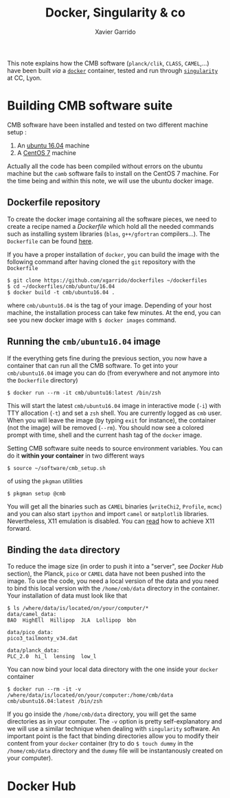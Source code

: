 #+TITLE: Docker, Singularity & co
#+AUTHOR: Xavier Garrido

This note explains how the CMB software (=planck/clik=, =CLASS=, =CAMEL=,...) have been built /via/ a
[[https://www.docker.com/][=docker=]] container, tested and run through [[https://www.sylabs.io/][=singularity=]] at CC, Lyon.

* Building CMB software suite

CMB software have been installed and tested on two different machine setup :
1) An [[http://releases.ubuntu.com/16.04.5/][ubuntu 16.04]] machine
2) A [[https://www.centos.org/download/][CentOS 7]] machine

Actually all the code has been compiled without errors on the ubuntu machine but the =camb= software
fails to install on the CentOS 7 machine. For the time being and within this note, we will use the
ubuntu docker image.

** Dockerfile repository

To create the docker image containing all the software pieces, we need to create a recipe named a
/Dockerfile/ which hold all the needed commands such as installing system libraries (=blas=,
=g++/gfortran= compilers...). The =Dockerfile= can be found [[https://github.com/xgarrido/dockerfiles/tree/master/cmb/ubuntu/16.04][here]].

If you have a proper installation of =docker=, you can build the image with the following command
after having cloned the =git= repository with the =Dockerfile=
#+BEGIN_SRC shell
  $ git clone https://github.com/xgarrido/dockerfiles ~/dockerfiles
  $ cd ~/dockerfiles/cmb/ubuntu/16.04
  $ docker build -t cmb/ubuntu16.04 .
#+END_SRC
where =cmb/ubuntu16.04= is the tag of your image. Depending of your host machine, the installation
process can take few minutes. At the end, you can see you new docker image with =$ docker images=
command.

** Running the =cmb/ubuntu16.04= image

If the everything gets fine during the previous section, you now have a container that can run all
the CMB software. To get into your =cmb/ubuntu16.04= image you can do (from everywhere and not anymore
into the =Dockerfile= directory)
#+BEGIN_SRC shell
  $ docker run --rm -it cmb/ubuntu16:latest /bin/zsh
#+END_SRC

This will start the latest =cmb/ubuntu16.04= image in interactive mode (=-i=) with TTY allocation (=-t=)
and set a =zsh= shell. You are currently logged as =cmb= user. When you will leave the image (by typing
=exit= for instance), the container (not the image) will be removed (=--rm=). You should now see a
colored prompt with time, shell and the current hash tag of the =docker= image.

Setting CMB software suite needs to source environment variables. You can do it *within your
container* in two different ways
#+BEGIN_SRC shell
  $ source ~/software/cmb_setup.sh
#+END_SRC
of using the =pkgman= utilities
#+BEGIN_SRC shell
  $ pkgman setup @cmb
#+END_SRC

You will get all the binaries such as =CAMEL= binaries (=writeChi2=, =Profile=, =mcmc=) and you can also
start =ipython= and import =camel= or =matplotlib= libraries. Nevertheless, X11 emulation is disabled. You
can [[https://github.com/xgarrido/dockerfiles/blob/master/README.org][read]] how to achieve X11 forward.

** Binding the =data= directory

To reduce the image size (in order to push it into a "server", see [[Docker Hub]] section), the Planck,
=pico= or =CAMEL= data have not been pushed into the image. To use the code, you need a local version of
the data and you need to bind this local version with the =/home/cmb/data= directory in the
container. Your installation of data must look like that
#+BEGIN_SRC shell
$ ls /where/data/is/located/on/your/computer/*
data/camel_data:
BAO  HighEll  Hillipop  JLA  Lollipop  bbn

data/pico_data:
pico3_tailmonty_v34.dat

data/planck_data:
PLC_2.0  hi_l  lensing  low_l
#+END_SRC

You can now bind your local data directory with the one inside your =docker= container
#+BEGIN_SRC shell
  $ docker run --rm -it -v /where/data/is/located/on/your/computer:/home/cmb/data cmb/ubuntu16.04:latest /bin/zsh
#+END_SRC
If you go inside the =/home/cmb/data= directory, you will get the same directories as in your
computer. The =-v= option is pretty self-explanatory and we will use a similar technique when dealing
with =singularity= software. An important point is the fact that binding directories allow you to
modify their content from your =docker= container (try to do =$ touch dummy= in the =/home/cmb/data=
directory and the =dummy= file will be instantanously created on your computer).

* Docker Hub
